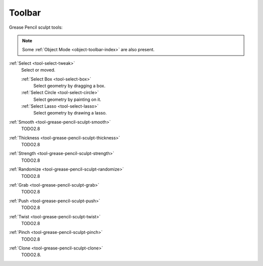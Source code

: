 .. _gpencil_sculpt-toolbar-index:

*******
Toolbar
*******

Grease Pencil sculpt tools:

.. note::

   Some :ref:`Object Mode <object-toolbar-index>` are also present.

:ref:`Select <tool-select-tweak>`
   Select or moved.

   :ref:`Select Box <tool-select-box>`
      Select geometry by dragging a box.
   :ref:`Select Circle <tool-select-circle>`
      Select geometry by painting on it.
   :ref:`Select Lasso <tool-select-lasso>`
      Select geometry by drawing a lasso.

:ref:`Smooth <tool-grease-pencil-sculpt-smooth>`
   TODO2.8

:ref:`Thickness <tool-grease-pencil-sculpt-thickness>`
   TODO2.8

:ref:`Strength <tool-grease-pencil-sculpt-strength>`
   TODO2.8

:ref:`Randomize <tool-grease-pencil-sculpt-randomize>`
   TODO2.8

:ref:`Grab <tool-grease-pencil-sculpt-grab>`
   TODO2.8

:ref:`Push <tool-grease-pencil-sculpt-push>`
   TODO2.8

:ref:`Twist <tool-grease-pencil-sculpt-twist>`
   TODO2.8

:ref:`Pinch <tool-grease-pencil-sculpt-pinch>`
   TODO2.8

:ref:`Clone <tool-grease-pencil-sculpt-clone>`
   TODO2.8.
